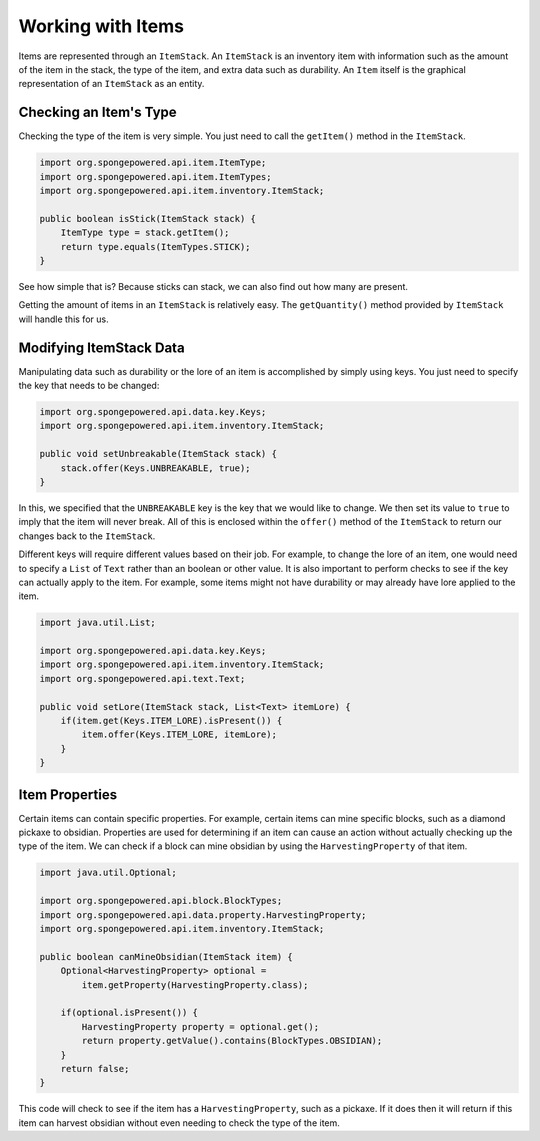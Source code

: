 ==================
Working with Items
==================

Items are represented through an ``ItemStack``. An ``ItemStack`` is an inventory item with information such as the amount of the item in the stack, the type of the item, and extra data such as durability. An ``Item`` itself is the graphical representation of an ``ItemStack`` as an entity.

Checking an Item's Type
~~~~~~~~~~~~~~~~~~~~~~~

Checking the type of the item is very simple. You just need to call the ``getItem()`` method in the ``ItemStack``.

.. code-block:: java

    import org.spongepowered.api.item.ItemType;
    import org.spongepowered.api.item.ItemTypes;
    import org.spongepowered.api.item.inventory.ItemStack;
    
    public boolean isStick(ItemStack stack) {
        ItemType type = stack.getItem();
        return type.equals(ItemTypes.STICK);
    }
    
See how simple that is? Because sticks can stack, we can also find out how many are present.

Getting the amount of items in an ``ItemStack`` is relatively easy. The ``getQuantity()`` method provided by ``ItemStack`` will handle this for us.

Modifying ItemStack Data
~~~~~~~~~~~~~~~~~~~~~~~~

Manipulating data such as durability or the lore of an item is accomplished by simply using keys. You just need to specify the key that needs to be changed:

.. code-block:: java
    
    import org.spongepowered.api.data.key.Keys;
    import org.spongepowered.api.item.inventory.ItemStack;

    public void setUnbreakable(ItemStack stack) {
        stack.offer(Keys.UNBREAKABLE, true);
    }
    
In this, we specified that the ``UNBREAKABLE`` key is the key that we would like to change. We then set its value to ``true`` to imply that the item will never break. All of this is enclosed within the ``offer()`` method of the ``ItemStack`` to return our changes back to the ``ItemStack``.

Different keys will require different values based on their job. For example, to change the lore of an item, one would need to specify a ``List`` of ``Text`` rather than an boolean or other value. It is also important to perform checks to see if the key can actually apply to the item. For example, some items might not have durability or may already have lore applied to the item.

.. code-block:: java
    
    import java.util.List;
    
    import org.spongepowered.api.data.key.Keys;
    import org.spongepowered.api.item.inventory.ItemStack;
    import org.spongepowered.api.text.Text;

    public void setLore(ItemStack stack, List<Text> itemLore) {
        if(item.get(Keys.ITEM_LORE).isPresent()) {
            item.offer(Keys.ITEM_LORE, itemLore);
        }
    }

Item Properties
~~~~~~~~~~~~~~~

Certain items can contain specific properties. For example, certain items can mine specific blocks, such as a diamond pickaxe to obsidian. Properties are used for determining if an item can cause an action without actually checking up the type of the item. We can check if a block can mine obsidian by using the ``HarvestingProperty`` of that item.

.. code-block:: java
    
    import java.util.Optional;
    
    import org.spongepowered.api.block.BlockTypes;
    import org.spongepowered.api.data.property.HarvestingProperty;
    import org.spongepowered.api.item.inventory.ItemStack;
    
    public boolean canMineObsidian(ItemStack item) {
        Optional<HarvestingProperty> optional =
            item.getProperty(HarvestingProperty.class);
            
        if(optional.isPresent()) {
            HarvestingProperty property = optional.get();
            return property.getValue().contains(BlockTypes.OBSIDIAN);
        }
        return false;
    }

This code will check to see if the item has a ``HarvestingProperty``, such as a pickaxe. If it does then it will return if this item can harvest obsidian without even needing to check the type of the item.
